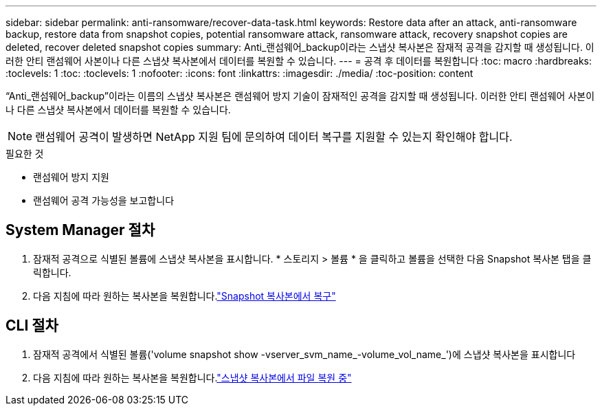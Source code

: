 ---
sidebar: sidebar 
permalink: anti-ransomware/recover-data-task.html 
keywords: Restore data after an attack, anti-ransomware backup, restore data from snapshot copies, potential ransomware attack, ransomware attack, recovery snapshot copies are deleted, recover deleted snapshot copies 
summary: Anti_랜섬웨어_backup이라는 스냅샷 복사본은 잠재적 공격을 감지할 때 생성됩니다. 이러한 안티 랜섬웨어 사본이나 다른 스냅샷 복사본에서 데이터를 복원할 수 있습니다. 
---
= 공격 후 데이터를 복원합니다
:toc: macro
:hardbreaks:
:toclevels: 1
:toc: 
:toclevels: 1
:nofooter: 
:icons: font
:linkattrs: 
:imagesdir: ./media/
:toc-position: content


[role="lead"]
“Anti_랜섬웨어_backup”이라는 이름의 스냅샷 복사본은 랜섬웨어 방지 기술이 잠재적인 공격을 감지할 때 생성됩니다. 이러한 안티 랜섬웨어 사본이나 다른 스냅샷 복사본에서 데이터를 복원할 수 있습니다.


NOTE: 랜섬웨어 공격이 발생하면 NetApp 지원 팀에 문의하여 데이터 복구를 지원할 수 있는지 확인해야 합니다.

.필요한 것
* 랜섬웨어 방지 지원
* 랜섬웨어 공격 가능성을 보고합니다




== System Manager 절차

. 잠재적 공격으로 식별된 볼륨에 스냅샷 복사본을 표시합니다. * 스토리지 > 볼륨 * 을 클릭하고 볼륨을 선택한 다음 Snapshot 복사본 탭을 클릭합니다.
. 다음 지침에 따라 원하는 복사본을 복원합니다.link:../task_dp_recover_snapshot.html["Snapshot 복사본에서 복구"]




== CLI 절차

. 잠재적 공격에서 식별된 볼륨('volume snapshot show -vserver_svm_name_-volume_vol_name_')에 스냅샷 복사본을 표시합니다
. 다음 지침에 따라 원하는 복사본을 복원합니다.link:../data-protection/restore-contents-volume-snapshot-task.html["스냅샷 복사본에서 파일 복원 중"]

